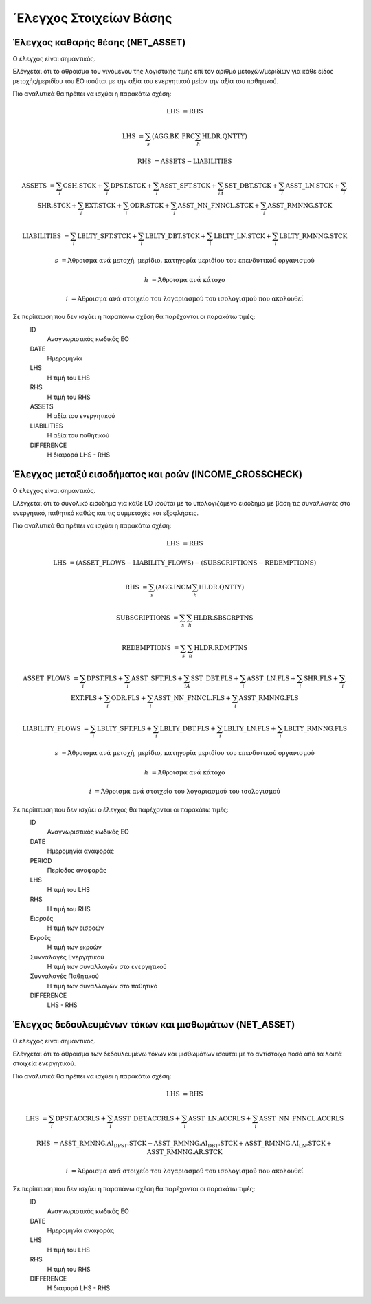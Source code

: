 ΄Ελεγχος Στοιχείων Βάσης
========================

Έλεγχος καθαρής θέσης (NET_ASSET)
---------------------------------

Ο έλεγχος είναι σημαντικός.

Ελέγχεται ότι το άθροισμα του γινόμενου της λογιστικής τιμής επί τον αριθμό
μετοχών/μεριδίων για κάθε είδος μετοχής/μεριδίου του ΕΟ ισούται με την αξία του
ενεργητικού μείον την αξία του παθητικού. 

Πιο αναλυτικά θα πρέπει να ισχύει η παρακάτω σχέση: 

.. math::

    \mathrm{LHS} &= \mathrm{RHS}

    \mathrm{LHS} &= \sum_s(\mathrm{AGG.BK\_PRC}\sum_h\mathrm{HLDR.QNTTY})

    \mathrm{RHS} &= \mathrm{ASSETS} - \mathrm{LIABILITIES}

    \mathrm{ASSETS} &= \sum_i\mathrm{CSH.STCK} + \sum_i\mathrm{DPST.STCK} + \sum_i\mathrm{ASST\_SFT.STCK} + \sum_iA\mathrm{SST\_DBT.STCK}  + \sum_i\mathrm{ASST\_LN.STCK} + \sum_i\mathrm{SHR.STCK} + \sum_i\mathrm{EXT.STCK} + \sum_i\mathrm{ODR.STCK} + \sum_i\mathrm{ASST\_NN\_FNNCL.STCK} + \sum_i\mathrm{ASST\_RMNNG.STCK}  
    
    \mathrm{LIABILITIES} &= \sum_i\mathrm{LBLTY\_SFT.STCK} + \sum_i\mathrm{LBLTY\_DBT.STCK} + \sum_i\mathrm{LBLTY\_LN.STCK} + \sum_i\mathrm{LBLTY\_RMNNG.STCK}

    s &= \text{Άθροισμα ανά μετοχή, μερίδιο, κατηγορία μεριδίου του επενδυτικού οργανισμού}

    h &= \text{Άθροισμα ανά κάτοχο}

    i &= \text{Άθροισμα ανά στοιχείο του λογαριασμού του ισολογισμού που ακολουθεί}

Σε περίπτωση που δεν ισχύει η παραπάνω σχέση θα παρέχονται οι παρακάτω τιμές:
    ID 
        Αναγνωριστικός κωδικός ΕΟ

    DATE
        Ημερομηνία

    LHS
        H τιμή του LHS

    RHS
        Η τιμή του RHS

    ASSETS
        Η αξία του ενεργητικού

    LIABILITIES
        Η αξία του παθητικού

    DIFFERENCE
        H διαφορά LHS - RHS 



Έλεγχος μεταξύ εισοδήματος και ροών (INCOME_CROSSCHECK)
-------------------------------------------------------
Ο έλεγχος είναι σημαντικός.

Ελέγχεται ότι το συνολικό εισόδημα για κάθε ΕΟ ισούται με το υπολογιζόμενο
εισόδημα με βάση τις συναλλαγές στο ενεργητικό, παθητικό καθώς και τις
συμμετοχές και εξοφλήσεις. 

Πιο αναλυτικά θα πρέπει να ισχύει η παρακάτω σχέση: 

.. math::

    \mathrm{LHS} &= \mathrm{RHS}

    \mathrm{LHS} &= (\mathrm{ASSET\_FLOWS} - \mathrm{LIABILITY\_FLOWS}) - (\mathrm{SUBSCRIPTIONS} - \mathrm{REDEMPTIONS})

    \mathrm{RHS} &= \sum_s(\mathrm{AGG.INCM}\sum_h\mathrm{HLDR.QNTTY})

    \mathrm{SUBSCRIPTIONS} &= \sum_s\sum_h\mathrm{HLDR.SBSCRPTNS}

    \mathrm{REDEMPTIONS} &= \sum_s\sum_h\mathrm{HLDR.RDMPTNS}

    \mathrm{ASSET\_FLOWS} &= \sum_i\mathrm{DPST.FLS} + \sum_i\mathrm{ASST\_SFT.FLS} + \sum_iA\mathrm{SST\_DBT.FLS}  + \sum_i\mathrm{ASST\_LN.FLS} + \sum_i\mathrm{SHR.FLS} + \sum_i\mathrm{EXT.FLS} + \sum_i\mathrm{ODR.FLS} + \sum_i\mathrm{ASST\_NN\_FNNCL.FLS} + \sum_i\mathrm{ASST\_RMNNG.FLS}  
    
    \mathrm{LIABILITY\_FLOWS} &= \sum_i\mathrm{LBLTY\_SFT.FLS} + \sum_i\mathrm{LBLTY\_DBT.FLS} + \sum_i\mathrm{LBLTY\_LN.FLS} + \sum_i\mathrm{LBLTY\_RMNNG.FLS}

    s &= \text{Άθροισμα ανά μετοχή, μερίδιο, κατηγορία μεριδίου του επενδυτικού οργανισμού}

    h &= \text{Άθροισμα ανά κάτοχο}

    i &= \text{Άθροισμα ανά στοιχείο του λογαριασμού του ισολογισμού}

Σε περίπτωση που δεν ισχύει ο έλεγχος θα παρέχονται οι παρακάτω τιμές:
    ID 
        Αναγνωριστικός κωδικός ΕΟ

    DATE
        Ημερομηνία αναφοράς

    PERIOD
        Περίοδος αναφοράς

    LHS
        H τιμή του LHS

    RHS
        Η τιμή του RHS

    Εισροές
        Η τιμή των εισροών

    Εκροές
        Η τιμή των εκροών

    Συνναλαγές Ενεργητικού
        Η τιμή των συναλλαγών στο ενεργητικού

    Συνναλαγές Παθητικού 
        Η τιμή των συναλλαγών στο παθητικό

    DIFFERENCE
        LHS - RHS

   
Έλεγχος δεδουλευμένων τόκων και μισθωμάτων (NET_ASSET)
------------------------------------------------------
Ο έλεγχος είναι σημαντικός.

Ελέγχεται ότι το άθροισμα των δεδουλευμένω τόκων και μισθωμάτων ισούται με το
αντίστοιχο ποσό από τα λοιπά στοιχεία ενεργητικού.

Πιο αναλυτικά θα πρέπει να ισχύει η παρακάτω σχέση: 

.. math::

    \mathrm{LHS} &= \mathrm{RHS}

    \mathrm{LHS} &=  \sum_i\mathrm{DPST.ACCRLS} + \sum_i\mathrm{ASST\_DBT.ACCRLS} + \sum_i\mathrm{ASST\_LN.ACCRLS} + \sum_i\mathrm{ASST\_NN\_FNNCL.ACCRLS} 

    \mathrm{RHS} &= \mathrm{ASST\_RMNNG.AI_DPST.STCK} + \mathrm{ASST\_RMNNG.AI_DBT.STCK} + \mathrm{ASST\_RMNNG.AI_LN.STCK} + \mathrm{ASST\_RMNNG.AR.STCK}

    i &= \text{Άθροισμα ανά στοιχείο του λογαριασμού του ισολογισμού που ακολουθεί}

Σε περίπτωση που δεν ισχύει η παραπάνω σχέση θα παρέχονται οι παρακάτω τιμές:
    ID 
        Αναγνωριστικός κωδικός ΕΟ

    DATE
        Ημερομηνία αναφοράς

    LHS
        H τιμή του LHS

    RHS
        Η τιμή του RHS

    DIFFERENCE
        Η διαφορά LHS - RHS

.. Επικύρωση
.. =========
.. Αφού φορτωθούν τα αρχεία στο IRIS σε επόμενο στάδιο ο χρήστης θα λαμβάνει και
.. πάλι μέσω IRIS αρχείο για το αν και κατά πόσο τα δεδομένα του αρχείου έχουν
.. κρίσιμα ή μη λάθη.  Σε περίπτωση κρίσιμων λαθών το αρχείο θα πρέπει να
.. αποσταλεί εκ νέου αφού διορθωθούν.  Το αρχείο επικύρωσης ακολουθεί τη δομή
.. :download:`Acknowledgement Schema </_static/structure/IFDAT_ACK.json> όπου τα βασικά χαρακτηρτικά της επεξηγούνται παρακάτω.
..
.. ID
..     Αναγνωριστικός κωδικός της έκθεσης επικύρωσης
..
.. RA
..     Κωδικός χρήστη στο IRIS
..
.. FILES
..     Για κάθε αρχείο που έχει υποβλήθει επιτυχώς σε ένα συγκεκριμένο χρονικό διάστημα 5 λεπτών θα γνωστοποιούνται τα ακόλουθα:
..
..     NAME
..         Το όνομα του αρχείου 
..
..     PROCESSED
..         Ένδειξη ότι δεν υπάρχουν κρίσιμα λάθη και τα περιεχόμενα του αρχείου φορτώθηκαν στη κεντρική βάση δεδομένων
..
.. CRITICAL_ERRORS
..     Περιέχει τα :doc:`κρίσιμα λάθη <validation/critical>` των υποβαλλόμενων αρχείων.
..
.. ACCOUNTING_ERRORS
..     Περιέχει τα :doc:`λογιστικά λάθη <validation/accounting>` που προκύπτουν από τα υποβαλλόμενα στοιχεία.
..
.. REFERENCE_ERRORS
..     Περιέχει λάθη στα στοχεία αναφοράς. 
..
.. .. toctree::
..    :maxdepth: 1 
..
..    validation/critical
..    validation/accounting
